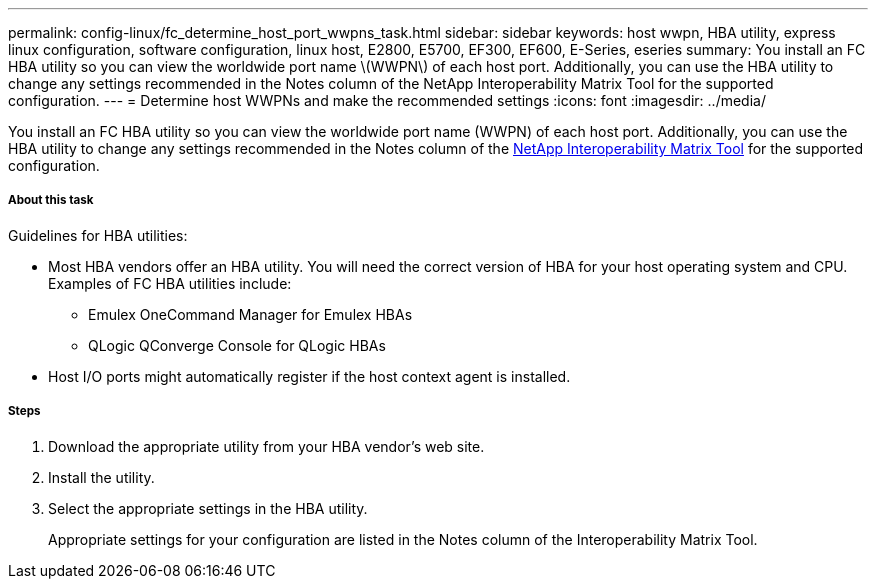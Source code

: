 ---
permalink: config-linux/fc_determine_host_port_wwpns_task.html
sidebar: sidebar
keywords: host wwpn, HBA utility, express linux configuration, software configuration, linux host, E2800, E5700, EF300, EF600, E-Series, eseries
summary: You install an FC HBA utility so you can view the worldwide port name \(WWPN\) of each host port. Additionally, you can use the HBA utility to change any settings recommended in the Notes column of the NetApp Interoperability Matrix Tool for the supported configuration.
---
= Determine host WWPNs and make the recommended settings
:icons: font
:imagesdir: ../media/

[.lead]
You install an FC HBA utility so you can view the worldwide port name (WWPN) of each host port. Additionally, you can use the HBA utility to change any settings recommended in the Notes column of the https://mysupport.netapp.com/matrix[NetApp Interoperability Matrix Tool] for the supported configuration.

===== About this task

Guidelines for HBA utilities:

* Most HBA vendors offer an HBA utility. You will need the correct version of HBA for your host operating system and CPU. Examples of FC HBA utilities include:
 ** Emulex OneCommand Manager for Emulex HBAs
 ** QLogic QConverge Console for QLogic HBAs
* Host I/O ports might automatically register if the host context agent is installed.

===== Steps

. Download the appropriate utility from your HBA vendor's web site.
. Install the utility.
. Select the appropriate settings in the HBA utility.
+
Appropriate settings for your configuration are listed in the Notes column of the Interoperability Matrix Tool.
